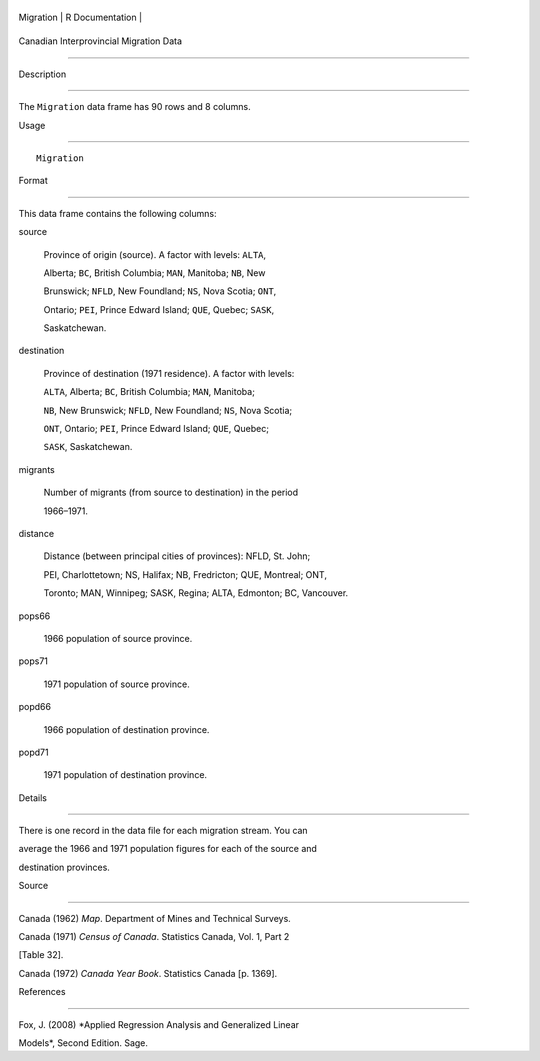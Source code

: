 +-------------+-------------------+
| Migration   | R Documentation   |
+-------------+-------------------+

Canadian Interprovincial Migration Data
---------------------------------------

Description
~~~~~~~~~~~

The ``Migration`` data frame has 90 rows and 8 columns.

Usage
~~~~~

::

    Migration

Format
~~~~~~

This data frame contains the following columns:

source
    Province of origin (source). A factor with levels: ``ALTA``,
    Alberta; ``BC``, British Columbia; ``MAN``, Manitoba; ``NB``, New
    Brunswick; ``NFLD``, New Foundland; ``NS``, Nova Scotia; ``ONT``,
    Ontario; ``PEI``, Prince Edward Island; ``QUE``, Quebec; ``SASK``,
    Saskatchewan.

destination
    Province of destination (1971 residence). A factor with levels:
    ``ALTA``, Alberta; ``BC``, British Columbia; ``MAN``, Manitoba;
    ``NB``, New Brunswick; ``NFLD``, New Foundland; ``NS``, Nova Scotia;
    ``ONT``, Ontario; ``PEI``, Prince Edward Island; ``QUE``, Quebec;
    ``SASK``, Saskatchewan.

migrants
    Number of migrants (from source to destination) in the period
    1966–1971.

distance
    Distance (between principal cities of provinces): NFLD, St. John;
    PEI, Charlottetown; NS, Halifax; NB, Fredricton; QUE, Montreal; ONT,
    Toronto; MAN, Winnipeg; SASK, Regina; ALTA, Edmonton; BC, Vancouver.

pops66
    1966 population of source province.

pops71
    1971 population of source province.

popd66
    1966 population of destination province.

popd71
    1971 population of destination province.

Details
~~~~~~~

There is one record in the data file for each migration stream. You can
average the 1966 and 1971 population figures for each of the source and
destination provinces.

Source
~~~~~~

Canada (1962) *Map*. Department of Mines and Technical Surveys.

Canada (1971) *Census of Canada*. Statistics Canada, Vol. 1, Part 2
[Table 32].

Canada (1972) *Canada Year Book*. Statistics Canada [p. 1369].

References
~~~~~~~~~~

Fox, J. (2008) *Applied Regression Analysis and Generalized Linear
Models*, Second Edition. Sage.
